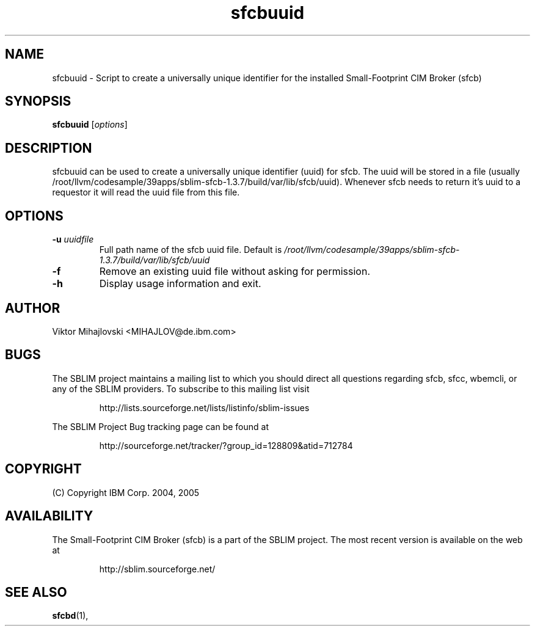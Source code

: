 .ig
(C) Copyright IBM Corp. 2004, 2005
                                                                                
Permission is granted to make and distribute verbatim copies of
this manual provided the copyright notice and this permission notice
are preserved on all copies.
                                                                                
Permission is granted to copy and distribute modified versions of this
manual under the conditions for verbatim copying, provided that the
entire resulting derived work is distributed under the terms of a
permission notice identical to this one.
..

.TH sfcbuuid 1 "August 2005" "sfcbuuid Version 1.3.7"
.SH NAME
sfcbuuid \- Script to create a universally unique identifier for
the installed Small-Footprint CIM Broker (sfcb)
.SH SYNOPSIS
.B sfcbuuid
[\fIoptions\fR]
.SH DESCRIPTION
sfcbuuid can be used to create a universally unique identifier (uuid) for
sfcb. The uuid will be stored in a file (usually /root/llvm/codesample/39apps/sblim-sfcb-1.3.7/build/var/lib/sfcb/uuid).
Whenever sfcb needs to return it's uuid to a requestor it will read
the uuid file from this file.
.SH OPTIONS
.TP
\fB\-u\fR \fIuuidfile
Full path name of the sfcb uuid file.
Default is \fI/root/llvm/codesample/39apps/sblim-sfcb-1.3.7/build/var/lib/sfcb/uuid\fR
.TP
\fB\-f
Remove an existing uuid file without asking for permission.
.TP
\fB\-h
Display usage information and exit.
.SH AUTHOR
Viktor Mihajlovski <MIHAJLOV@de.ibm.com>
.SH BUGS
.PP
The SBLIM project maintains a mailing list to which you should direct all
questions regarding sfcb, sfcc, wbemcli, or any of the SBLIM providers.
To subscribe to this mailing list visit
.IP
http://lists.sourceforge.net/lists/listinfo/sblim-issues
.PP
The SBLIM Project Bug tracking page can be found at
.IP
http://sourceforge.net/tracker/?group_id=128809&atid=712784
.SH COPYRIGHT
(C) Copyright IBM Corp. 2004, 2005
.SH AVAILABILITY
The Small-Footprint CIM Broker (sfcb) is a part of the SBLIM project.
The most recent version is available on the web at
.IP
http://sblim.sourceforge.net/
.SH "SEE ALSO"
.BR sfcbd (1),

